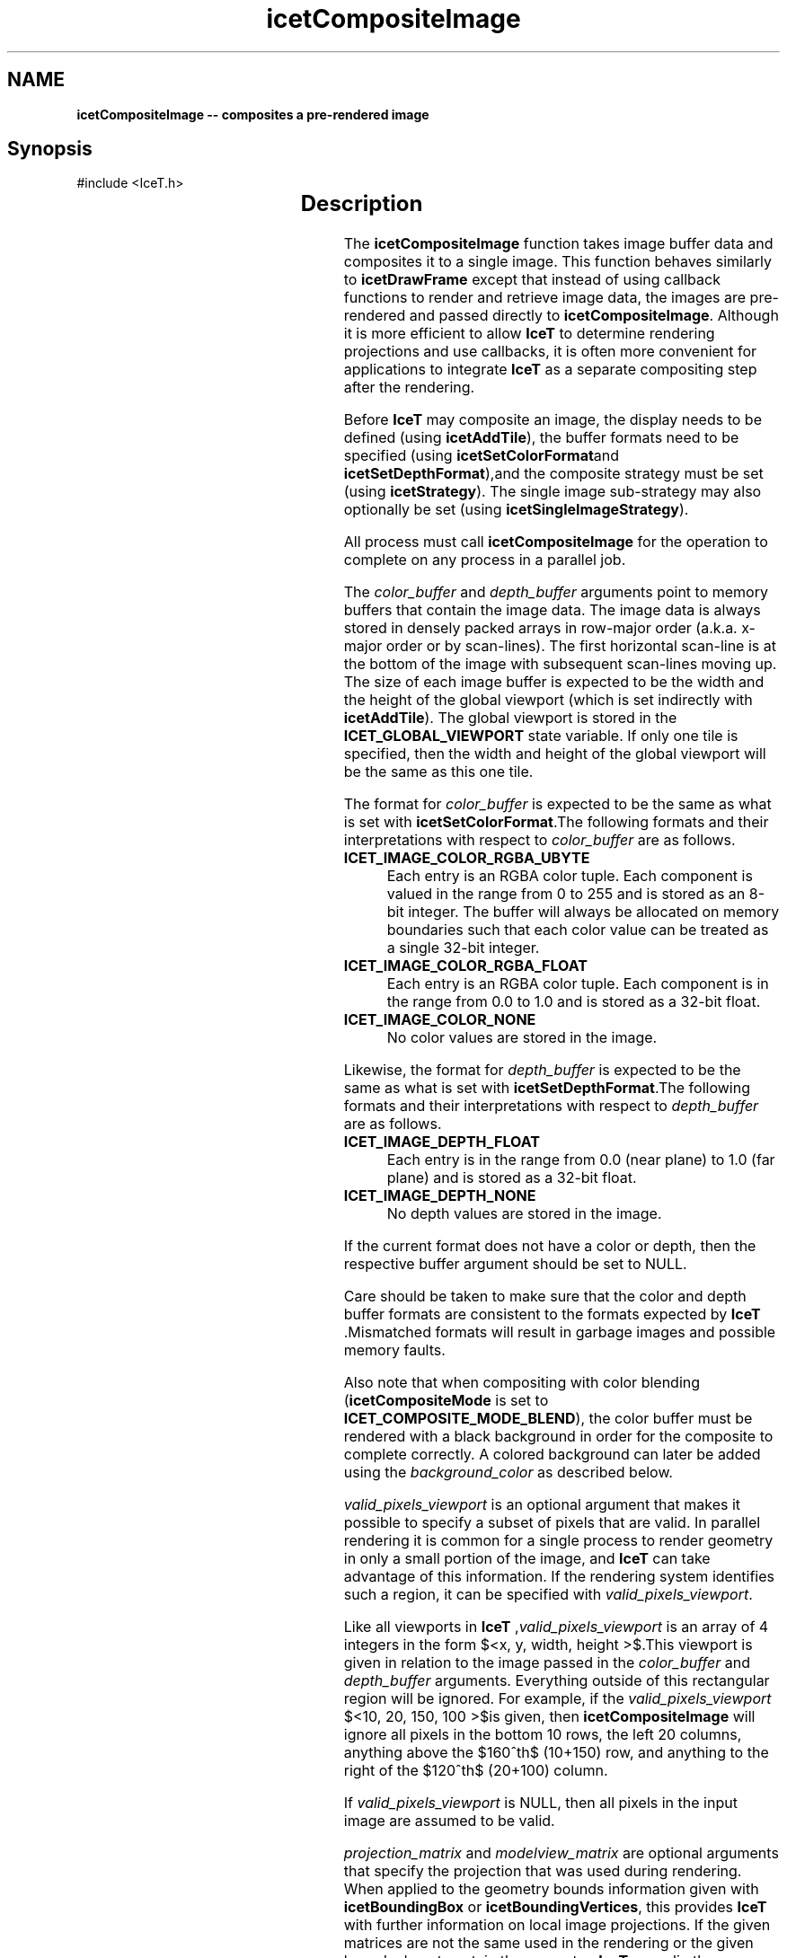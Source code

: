'\" t
.\" Manual page created with latex2man on Thu Oct  9 15:41:59 MDT 2014
.\" NOTE: This file is generated, DO NOT EDIT.
.de Vb
.ft CW
.nf
..
.de Ve
.ft R

.fi
..
.TH "icetCompositeImage" "3" "October  9, 2014" "\fBIceT \fPReference" "\fBIceT \fPReference"
.SH NAME

\fBicetCompositeImage \-\- composites a pre\-rendered image\fP
.PP
.SH Synopsis

.PP
#include <IceT.h>
.PP
.TS H
l l l .
\fBIceTImage\fP \fBicetCompositeImage\fP(
	const IceTVoid *	\fIcolor_buffer\fP,
	const IceTVoid *	\fIdepth_buffer\fP,
	const IceTInt *	\fIvalid_pixels_viewport\fP,
	const IceTDouble *	\fIprojection_matrix\fP,
	const IceTDouble *	\fImodelview_matrix\fP,
	const IceTFloat *	\fIbackground_color\fP  );
.TE
.PP
.SH Description

.PP
The \fBicetCompositeImage\fP
function takes image buffer data and 
composites it to a single image. This function behaves similarly to 
\fBicetDrawFrame\fP
except that instead of using callback functions to 
render and retrieve image data, the images are pre\-rendered and passed 
directly to \fBicetCompositeImage\fP\&.
Although it is more efficient to 
allow \fBIceT \fPto determine rendering projections and use callbacks, it is 
often more convenient for applications to integrate \fBIceT \fPas a separate 
compositing step after the rendering. 
.PP
Before \fBIceT \fPmay composite an image, the display needs to be defined 
(using \fBicetAddTile\fP),
the buffer formats need to be specified 
(using \fBicetSetColorFormat\fPand \fBicetSetDepthFormat\fP),and the composite 
strategy must be set (using \fBicetStrategy\fP).
The single image 
sub\-strategy may also optionally be set (using 
\fBicetSingleImageStrategy\fP).
.PP
All process must call \fBicetCompositeImage\fP
for the operation to 
complete on any process in a parallel job. 
.PP
The \fIcolor_buffer\fP
and \fIdepth_buffer\fP
arguments point to 
memory buffers that contain the image data. The image data is always 
stored in densely packed arrays in row\-major order (a.k.a. x\-major order 
or by scan\-lines). The first horizontal scan\-line is at the bottom of the 
image with subsequent scan\-lines moving up. The size of each image buffer 
is expected to be the width and the height of the global viewport (which 
is set indirectly with \fBicetAddTile\fP).
The global viewport is 
stored in the \fBICET_GLOBAL_VIEWPORT\fP
state variable. If only one 
tile is specified, then the width and height of the global viewport will 
be the same as this one tile. 
.PP
The format for \fIcolor_buffer\fP
is expected to be the same as what is 
set with \fBicetSetColorFormat\fP\&.The following formats and their 
interpretations with respect to \fIcolor_buffer\fP
are as follows. 
.PP
.TP
\fBICET_IMAGE_COLOR_RGBA_UBYTE\fP
 Each entry is an RGBA 
color tuple. Each component is valued in the range from 0 to 255 
and is stored as an 8\-bit integer. The buffer will always be allocated 
on memory boundaries such that each color value can be treated as a 
single 32\-bit integer. 
.TP
\fBICET_IMAGE_COLOR_RGBA_FLOAT\fP
 Each entry is an RGBA 
color tuple. Each component is in the range from 0.0 to 1.0 and is 
stored as a 32\-bit float. 
.TP
\fBICET_IMAGE_COLOR_NONE\fP
 No color values are stored in the 
image. 
.PP
Likewise, the format for \fIdepth_buffer\fP
is expected to be the same 
as what is set with \fBicetSetDepthFormat\fP\&.The following formats and 
their interpretations with respect to \fIdepth_buffer\fP
are as 
follows. 
.PP
.TP
\fBICET_IMAGE_DEPTH_FLOAT\fP
 Each entry is in the range from 
0.0 (near plane) to 1.0 (far plane) and is stored as a 32\-bit 
float. 
.TP
\fBICET_IMAGE_DEPTH_NONE\fP
 No depth values are stored in the 
image. 
.PP
If the current format does not have a color or depth, then the respective 
buffer argument should be set to NULL\&.
.PP
Care should be taken to make sure that the color and depth buffer formats 
are consistent to the formats expected by \fBIceT \fP\&.Mismatched formats will 
result in garbage images and possible memory faults. 
.PP
Also note that when compositing with color blending 
(\fBicetCompositeMode\fP
is set to 
\fBICET_COMPOSITE_MODE_BLEND\fP),
the color buffer must be rendered 
with a black background in order for the composite to complete 
correctly. A colored background can later be added using the 
\fIbackground_color\fP
as described below. 
.PP
\fIvalid_pixels_viewport\fP
is an optional argument that makes it 
possible to specify a subset of pixels that are valid. In parallel 
rendering it is common for a single process to render geometry in only a 
small portion of the image, and \fBIceT \fPcan take advantage of this 
information. If the rendering system identifies such a region, it can be 
specified with \fIvalid_pixels_viewport\fP\&.
.PP
Like all viewports in \fBIceT \fP,\fIvalid_pixels_viewport\fP
is an array 
of 4 integers in the form $<x, y, width, height >$.This 
viewport is given in relation to the image passed in the 
\fIcolor_buffer\fP
and \fIdepth_buffer\fP
arguments. Everything 
outside of this rectangular region will be ignored. For example, if the 
\fIvalid_pixels_viewport\fP
$<10, 20, 150, 100 >$is 
given, then \fBicetCompositeImage\fP
will ignore all pixels in the 
bottom 10 rows, the left 20 columns, anything above the 
$160^th$
(10+150) row, and anything to the right of the 
$120^th$
(20+100) column. 
.PP
If \fIvalid_pixels_viewport\fP
is NULL,
then all pixels in the 
input image are assumed to be valid. 
.PP
\fIprojection_matrix\fP
and \fImodelview_matrix\fP
are optional 
arguments that specify the projection that was used during rendering. 
When applied to the geometry bounds information given with 
\fBicetBoundingBox\fP
or \fBicetBoundingVertices\fP,
this provides 
\fBIceT \fPwith further information on local image projections. If the given 
matrices are not the same used in the rendering or the given bounds do 
not contain the geometry, \fBIceT \fPmay clip the geometry in surprising ways. 
If these arguments are set to NULL,
then geometry projection will 
not be considered when determining what parts of images are valid. 
.PP
The \fIbackground_color\fP
argument specifies the desired background 
color for the image. It is given as an array of 4 floating point values 
specifying, in order, the red, green, blue, and alpha channels of the 
color in the range from 0.0 to 1.0\&. 
.PP
When rendering using a depth buffer, the background color is used to fill 
in empty regions of images. When rendering using color blending, the 
background color is used to correct colored backgrounds. 
.PP
As stated previously, color blended compositing only works correctly if 
the images are rendered with a clear black background. Otherwise the 
background color will be added multiple times by each process that 
contains geometry in that pixel. If the 
\fBICET_CORRECT_COLORED_BACKGROUND\fP
feature is enabled, this 
background color is blended back into the final composited image. 
.PP
.SH Return Value

.PP
On each .igdisplay processdisplay
process (as defined by 
\fBicetAddTile\fP),
\fBicetCompositeImage\fP
returns the fully 
composited image in an \fBIceTImage\fP
object. The contents of the 
image are undefined for any non\-display process. 
.PP
If the \fBICET_COMPOSITE_ONE_BUFFER\fP
option is on and both a color 
and depth buffer is specified with \fBicetSetColorFormat\fPand 
\fBicetSetDepthFormat\fP,then the returned image might be missing the depth 
buffer. The rational behind this option is that often both the color and 
depth buffer is necessary in order to composite the color buffer, but the 
composited depth buffer is not needed. In this case, the compositing 
might save some time by not transferring depth information at the latter 
stage of compositing. 
.PP
The returned image uses memory buffers that will be reclaimed the next 
time \fBIceT \fPrenders or composites a frame. Do not use this image after 
the next call to \fBicetCompositeImage\fP
(unless you have changed the 
\fBIceT \fPcontext). 
.PP
.SH Errors

.PP
.TP
\fBICET_INVALID_VALUE\fP
 An argument is set to NULL
where data is required. 
.TP
\fBICET_OUT_OF_MEMORY\fP
 Not enough memory left to hold intermittent frame buffers and other 
temporary data. 
.PP
\fBicetDrawFrame\fP
may also indirectly raise an error if there is an 
issue with the strategy or callback. 
.PP
.SH Warnings

.PP
.TP
\fBICET_INVALID_VALUE\fP
 An argument to \fBicetCompositeImage\fP
is inconsistent with the 
current \fBIceT \fPstate. 
.PP
.SH Bugs

.PP
The images provided must match the format expected by \fBIceT \fPor else 
unpredictable behavior may occur. The images must also be carefully 
rendered to follow the provided viewport and projections. Images that a 
color blended must be rendered with a black background and rendered with 
the correct alpha value. 
.PP
If compositing with color blending on, the image returned may have a 
black background instead of the \fIbackground_color\fP
requested. This 
can be corrected by blending the returned image over the desired 
background. This will be done for you if the 
\fBICET_CORRECT_COLORED_BACKGROUND\fP
feature is enabled. 
.PP
.SH Copyright

Copyright (C)2014 Sandia Corporation 
.PP
Under the terms of Contract DE\-AC04\-94AL85000 with Sandia Corporation, the 
U.S. Government retains certain rights in this software. 
.PP
This source code is released under the New BSD License. 
.PP
.SH See Also

.PP
\fIicetAddTile\fP(3),
\fIicetBoundingBox\fP(3),
\fIicetBoundingVertices\fP(3),
\fIicetDrawCallback\fP(3),
\fIicetDrawFrame\fP(3),
\fIicetSetColorFormat\fP(3),
\fIicetSetDepthFormat\fP(3),
\fIicetSingleImageStrategy\fP(3),
\fIicetStrategy\fP(3)
.PP
.\" NOTE: This file is generated, DO NOT EDIT.
